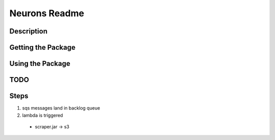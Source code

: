 Neurons Readme
================
===========
Description
===========


===================
Getting the Package
===================


=================
Using the Package
=================

=================
TODO
=================

=================
Steps
=================
1. sqs messages land in backlog queue
2. lambda is triggered
  - scraper.jar -> s3